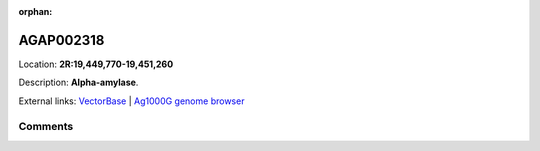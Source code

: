:orphan:



AGAP002318
==========

Location: **2R:19,449,770-19,451,260**



Description: **Alpha-amylase**.

External links:
`VectorBase <https://www.vectorbase.org/Anopheles_gambiae/Gene/Summary?g=AGAP002318>`_ |
`Ag1000G genome browser <https://www.malariagen.net/apps/ag1000g/phase1-AR3/index.html?genome_region=2R:19449770-19451260#genomebrowser>`_





Comments
--------


.. raw:: html

    <div id="disqus_thread"></div>
    <script>
    
    var disqus_config = function () {
        this.page.identifier = '/gene/AGAP002318';
    };
    
    (function() { // DON'T EDIT BELOW THIS LINE
    var d = document, s = d.createElement('script');
    s.src = 'https://agam-selection-atlas.disqus.com/embed.js';
    s.setAttribute('data-timestamp', +new Date());
    (d.head || d.body).appendChild(s);
    })();
    </script>
    <noscript>Please enable JavaScript to view the <a href="https://disqus.com/?ref_noscript">comments.</a></noscript>


